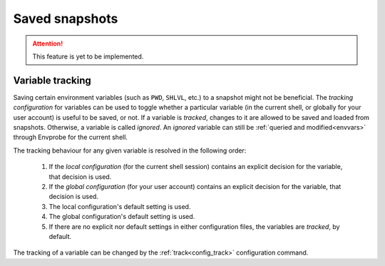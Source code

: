 .. _snapshots:

===============
Saved snapshots
===============

.. Attention::

   This feature is yet to be implemented.

Variable tracking
=================

Saving certain environment variables (such as ``PWD``, ``SHLVL``, etc.) to a snapshot might not be beneficial.
The *tracking configuration* for variables can be used to toggle whether a particular variable (in the current shell, or globally for your user account) is useful to be saved, or not.
If a variable is *tracked*, changes to it are allowed to be saved and loaded from snapshots.
Otherwise, a variable is called *ignored*.
An *ignored* variable can still be :ref:`queried and modified<envvars>` through Envprobe for the current shell.

The tracking behaviour for any given variable is resolved in the following order:

 1. If the *local configuration* (for the current shell session) contains an explicit decision for the variable, that decision is used.
 2. If the *global configuration* (for your user account) contains an explicit decision for the variable, that decision is used.
 3. The local configuration's default setting is used.
 4. The global configuration's default setting is used.
 5. If there are no explicit nor default settings in either configuration files, the variables are *tracked*, by default.

The tracking of a variable can be changed by the :ref:`track<config_track>` configuration command.
